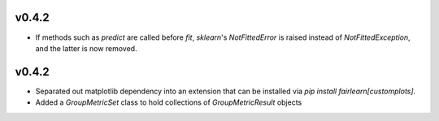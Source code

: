 v0.4.2
------

* If methods such as `predict` are called before `fit`, `sklearn`'s
  `NotFittedError` is raised instead of `NotFittedException`, and the latter
  is now removed.

v0.4.2
------

* Separated out matplotlib dependency into an extension that can be installed
  via `pip install fairlearn[customplots]`.
* Added a `GroupMetricSet` class to hold collections of `GroupMetricResult`
  objects

